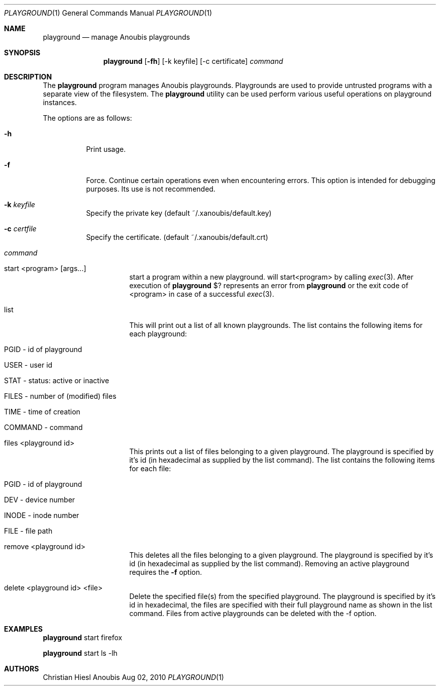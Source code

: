.\"	$OpenBSD: mdoc.template,v 1.9 2004/07/02 10:36:57 jmc Exp $
.\"
.\" Copyright (c) 2010 GeNUA mbH <info@genua.de>
.\"
.\" All rights reserved.
.\"
.\" Redistribution and use in source and binary forms, with or without
.\" modification, are permitted provided that the following conditions
.\" are met:
.\" 1. Redistributions of source code must retain the above copyright
.\"    notice, this list of conditions and the following disclaimer.
.\" 2. Redistributions in binary form must reproduce the above copyright
.\"    notice, this list of conditions and the following disclaimer in the
.\"    documentation and/or other materials provided with the distribution.
.\"
.\" THIS SOFTWARE IS PROVIDED BY THE COPYRIGHT HOLDERS AND CONTRIBUTORS
.\" "AS IS" AND ANY EXPRESS OR IMPLIED WARRANTIES, INCLUDING, BUT NOT
.\" LIMITED TO, THE IMPLIED WARRANTIES OF MERCHANTABILITY AND FITNESS FOR
.\" A PARTICULAR PURPOSE ARE DISCLAIMED. IN NO EVENT SHALL THE COPYRIGHT
.\" OWNER OR CONTRIBUTORS BE LIABLE FOR ANY DIRECT, INDIRECT, INCIDENTAL,
.\" SPECIAL, EXEMPLARY, OR CONSEQUENTIAL DAMAGES (INCLUDING, BUT NOT LIMITED
.\" TO, PROCUREMENT OF SUBSTITUTE GOODS OR SERVICES; LOSS OF USE, DATA, OR
.\" PROFITS; OR BUSINESS INTERRUPTION) HOWEVER CAUSED AND ON ANY THEORY OF
.\" LIABILITY, WHETHER IN CONTRACT, STRICT LIABILITY, OR TORT (INCLUDING
.\" NEGLIGENCE OR OTHERWISE) ARISING IN ANY WAY OUT OF THE USE OF THIS
.\" SOFTWARE, EVEN IF ADVISED OF THE POSSIBILITY OF SUCH DAMAGE.
.\"
.\" The following requests are required for all man pages.
.Dd Aug 02, 2010
.Dt PLAYGROUND 1
.Os Anoubis
.Sh NAME
.Nm playground
.Nd manage Anoubis playgrounds
.Sh SYNOPSIS
.\" For a program:  program [-abc] file ...
.Nm playground
.Op Fl fh
.Op -k keyfile
.Op -c certificate
.Ar command
.Sh DESCRIPTION
The
.Nm
program manages Anoubis playgrounds. Playgrounds are used to provide
untrusted programs with a separate view of the filesystem. The
.Nm
utility can be used perform various useful operations on playground instances.
.Pp
The options are as follows:
.Bl -tag -width Ds
.It Fl h
Print usage.
.It Fl f
Force.
Continue certain operations even when encountering errors.
This option is intended for debugging purposes.
Its use is not recommended.
.It Fl k Ar keyfile
Specify the private key (default ~/.xanoubis/default.key)
.It Fl c Ar certfile
Specify the certificate. (default ~/.xanoubis/default.crt)
.It Ar command
.Pp
.Bl -tag -width Ds
.It start \&<program\&> \&[args...\&]
start a program within a new playground.
will start\&<program\&> by calling
.Xr exec 3 .
After execution of
.Nm
\&$? represents an error from
.Nm
or the exit code of \&<program\&> in case of
a successful
.Xr exec 3 .
.It list
This will print out a list of all known playgrounds.
The list contains the following items for each playground:
.Bl -tag -width Ds
.It PGID - id of playground
.It USER - user id
.It STAT - status: active or inactive
.It FILES - number of (modified) files
.It TIME - time of creation
.It COMMAND - command
.El
.It files \&<playground id\&>
This prints out a list of files belonging to a given playground.
The playground is specified by it's id (in hexadecimal as supplied by the
list command). The list contains the following items for each file:
.Bl -tag -width Ds
.It PGID - id of playground
.It DEV - device number
.It INODE - inode number
.It FILE - file path
.El
.It remove \&<playground id\&>
This deletes all the files belonging to a given playground.
The playground is specified by it's id (in hexadecimal as supplied by the
list command). Removing an active playground requires the
.Fl f
option.
.It delete \&<playground id\&> \&<file\&>
Delete the specified file(s) from the specified playground. The playground is
specified by it's id in hexadecimal, the files are specified with their full
playground name as shown in the list command. Files from active playgrounds
can be deleted with the -f option.
.El
.El
.El
.\" The following requests should be uncommented and used where appropriate.
.\" This next request is for sections 2, 3, and 9 function return values only.
.\" .Sh RETURN VALUES
.\" This next request is for sections 1, 6, 7 & 8 only.
.\" .Sh ENVIRONMENT
.\" .Sh FILES
.Sh EXAMPLES
.Nm
start firefox
.Pp
.Nm
start ls -lh
.\" This next request is for sections 1, 4, 6, and 8 only.
.\" .Sh DIAGNOSTICS
.\" The next request is for sections 2, 3, and 9 error and signal handling only.
.\" .Sh ERRORS
.\" .Sh SEE ALSO
.\" .Xr foobar 1
.\" .Sh STANDARDS
.\" .Sh HISTORY
.Sh AUTHORS
Christian Hiesl
.\" .Sh CAVEATS
.\" .Sh BUGS
